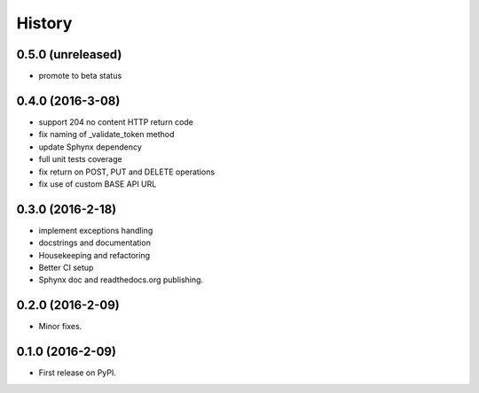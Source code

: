 =======
History
=======

0.5.0 (unreleased)
------------------

* promote to beta status

0.4.0 (2016-3-08)
-----------------

* support 204 no content HTTP return code
* fix naming of _validate_token method
* update Sphynx dependency
* full unit tests coverage
* fix return on POST, PUT and DELETE operations
* fix use of custom BASE API URL

0.3.0 (2016-2-18)
-----------------

* implement exceptions handling
* docstrings and documentation
* Housekeeping and refactoring
* Better CI setup
* Sphynx doc and readthedocs.org publishing.

0.2.0 (2016-2-09)
-----------------

* Minor fixes.

0.1.0 (2016-2-09)
-----------------

* First release on PyPI.
